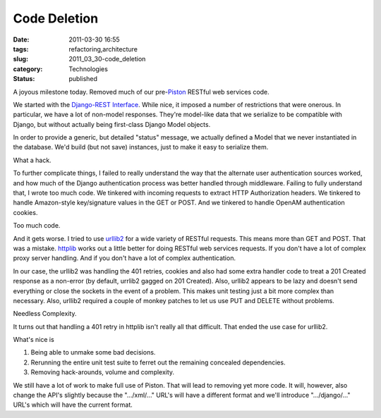 Code Deletion
=============

:date: 2011-03-30 16:55
:tags: refactoring,architecture
:slug: 2011_03_30-code_deletion
:category: Technologies
:status: published

A joyous milestone today. Removed much of our
pre-`Piston <https://bitbucket.org/jespern/django-piston/wiki/Home>`__
RESTful web services code.

We started with the `Django-REST
Interface <http://code.google.com/p/django-rest-interface/>`__. While
nice, it imposed a number of restrictions that were onerous. In
particular, we have a lot of non-model responses. They're model-like
data that we serialize to be compatible with Django, but without
actually being first-class Django Model objects.

In order to provide a generic, but detailed "status" message, we
actually defined a Model that we never instantiated in the database.
We'd build (but not save) instances, just to make it easy to
serialize them.

What a hack.

To further complicate things, I failed to really understand the way
that the alternate user authentication sources worked, and how much
of the Django authentication process was better handled through
middleware. Failing to fully understand that, I wrote too much code.
We tinkered with incoming requests to extract HTTP Authorization
headers. We tinkered to handle Amazon-style key/signature values in
the GET or POST. And we tinkered to handle OpenAM authentication
cookies.

Too much code.

And it gets worse. I tried to use
`urllib2 <http://docs.python.org/library/urllib2.html>`__ for a wide
variety of RESTful requests. This means more than GET and POST. That
was a mistake.
`httplib <http://docs.python.org/library/httplib.html>`__ works out a
little better for doing RESTful web services requests. If you don't
have a lot of complex proxy server handling. And if you don't have a
lot of complex authentication.

In our case, the urllib2 was handling the 401 retries, cookies and
also had some extra handler code to treat a 201 Created response as a
non-error (by default, urrlib2 gagged on 201 Created). Also, urllib2
appears to be lazy and doesn't send everything or close the sockets
in the event of a problem. This makes unit testing just a bit more
complex than necessary. Also, urllib2 required a couple of monkey
patches to let us use PUT and DELETE without problems.

Needless Complexity.

It turns out that handling a 401 retry in httplib isn't really all
that difficult. That ended the use case for urllib2.

What's nice is

#. Being able to unmake some bad decisions.

#. Rerunning the entire unit test suite to ferret out the remaining concealed dependencies.

#. Removing hack-arounds, volume and complexity.

We still have a lot of work to make full use of Piston. That will
lead to removing yet more code. It will, however, also change the
API's slightly because the ".../xml/..." URL's will have a
different format and we'll introduce ".../django/..." URL's which
will have the current format.






